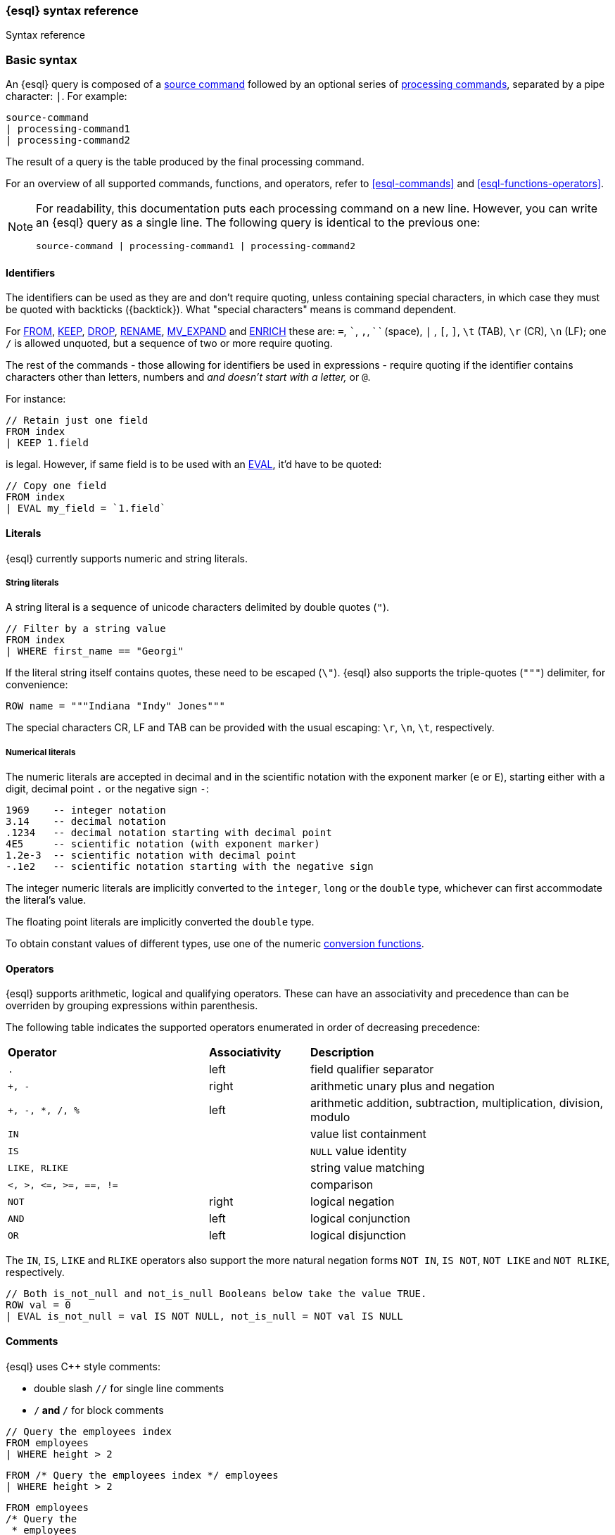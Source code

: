 [[esql-syntax]]
=== {esql} syntax reference

++++
<titleabbrev>Syntax reference</titleabbrev>
++++

[discrete]
[[esql-basic-syntax]]
=== Basic syntax

An {esql} query is composed of a <<esql-commands,source command>> followed
by an optional series of <<esql-commands,processing commands>>,
separated by a pipe character: `|`. For example:

[source,esql]
----
source-command
| processing-command1
| processing-command2
----

The result of a query is the table produced by the final processing command.

For an overview of all supported commands, functions, and operators, refer to <<esql-commands>> and <<esql-functions-operators>>.

[NOTE]
====
For readability, this documentation puts each processing command on a new
line. However, you can write an {esql} query as a single line. The following
query is identical to the previous one:

[source,esql]
----
source-command | processing-command1 | processing-command2
----
====

[discrete]
[[esql-identifiers]]
==== Identifiers

The identifiers can be used as they are and don't require quoting, unless
containing special characters, in which case they must be quoted with
backticks (+{backtick}+). What "special characters" means is command dependent.

For <<esql-from, FROM>>, <<esql-keep, KEEP>>, <<esql-drop, DROP>>,
<<esql-rename, RENAME>>, <<esql-mv_expand, MV_EXPAND>> and
<<esql-enrich, ENRICH>> these are: `=`, ```, `,`, ` ` (space), `|` ,
`[`, `]`, `\t` (TAB), `\r` (CR), `\n` (LF); one `/` is allowed unquoted, but
a sequence of two or more require quoting.

The rest of the commands - those allowing for identifiers be used in
expressions - require quoting if the identifier contains characters other than
letters, numbers and `_` and doesn't start with a letter, `_` or `@`.

For instance:

[source,esql]
----
// Retain just one field
FROM index
| KEEP 1.field
----

is legal. However, if same field is to be used with an <<esql-eval, EVAL>>,
it'd have to be quoted:

[source,esql]
----
// Copy one field
FROM index
| EVAL my_field = `1.field`
----

[discrete]
[[esql-literals]]
==== Literals

{esql} currently supports numeric and string literals.

[discrete]
[[esql-string-literals]]
===== String literals

A string literal is a sequence of unicode characters delimited by double
quotes (`"`).

[source,esql]
----
// Filter by a string value
FROM index
| WHERE first_name == "Georgi"
----

If the literal string itself contains quotes, these need to be escaped (`\\"`).
{esql} also supports the triple-quotes (`"""`) delimiter, for convenience:

[source,esql]
----
ROW name = """Indiana "Indy" Jones"""
----

The special characters CR, LF and TAB can be provided with the usual escaping:
`\r`, `\n`, `\t`, respectively.

[discrete]
[[esql-numeric-literals]]
===== Numerical literals

The numeric literals are accepted in decimal and in the scientific notation
with the exponent marker (`e` or `E`), starting either with a digit, decimal
point `.` or the negative sign `-`:

[source, sql]
----
1969    -- integer notation
3.14    -- decimal notation
.1234   -- decimal notation starting with decimal point
4E5     -- scientific notation (with exponent marker)
1.2e-3  -- scientific notation with decimal point
-.1e2   -- scientific notation starting with the negative sign
----

The integer numeric literals are implicitly converted to the `integer`, `long`
or the `double` type, whichever can first accommodate the literal's value.

The floating point literals are implicitly converted the `double` type.

To obtain constant values of different types, use one of the numeric
<<esql-type-conversion-functions, conversion functions>>.


[discrete]
[[esql-operators]]
==== Operators

{esql} supports arithmetic, logical and qualifying operators. These can have
an associativity and precedence than can be overriden by grouping expressions
within parenthesis.

The following table indicates the supported operators enumerated in order of
decreasing precedence:

[cols="^2m,^,3"]

|===

s|Operator
s|Associativity
s|Description

|`.`
|left
|field qualifier separator

|`+`, `-`
|right
|arithmetic unary plus and negation

|`+`, `-`, `*`, `/`, `%`
|left
|arithmetic addition, subtraction, multiplication, division, modulo

|`IN`
|
|value list containment

|`IS`
|
|`NULL` value identity

|`LIKE`, `RLIKE`
|
|string value matching

|`<`, `>`, `\<=`, `>=`, `==`, `!=`
|
|comparison

|`NOT`
|right
|logical negation

|`AND`
|left
|logical conjunction

|`OR`
|left
|logical disjunction

|===

The `IN`, `IS`, `LIKE` and `RLIKE` operators also support the more natural
negation forms `NOT IN`, `IS NOT`, `NOT LIKE` and `NOT RLIKE`, respectively.

[source,esql]
----
// Both is_not_null and not_is_null Booleans below take the value TRUE.
ROW val = 0
| EVAL is_not_null = val IS NOT NULL, not_is_null = NOT val IS NULL
----

[discrete]
[[esql-comments]]
==== Comments
{esql} uses C++ style comments:

* double slash `//` for single line comments
* `/*` and `*/` for block comments

[source,esql]
----
// Query the employees index
FROM employees
| WHERE height > 2
----

[source,esql]
----
FROM /* Query the employees index */ employees
| WHERE height > 2
----

[source,esql]
----
FROM employees
/* Query the
 * employees
 * index */
| WHERE height > 2
----

[discrete]
[[esql-timespan-literals]]
==== Timespan literals

Datetime intervals and timespans can be expressed using timespan literals.
Timespan literals are a combination of a number and a qualifier. These
qualifiers are supported:

* `millisecond`/`milliseconds`
* `second`/`seconds`
* `minute`/`minutes`
* `hour`/`hours`
* `day`/`days`
* `week`/`weeks`
* `month`/`months`
* `year`/`years`

Timespan literals are not whitespace sensitive. These expressions are all valid:

* `1day`
* `1 day`
* `1       day`
